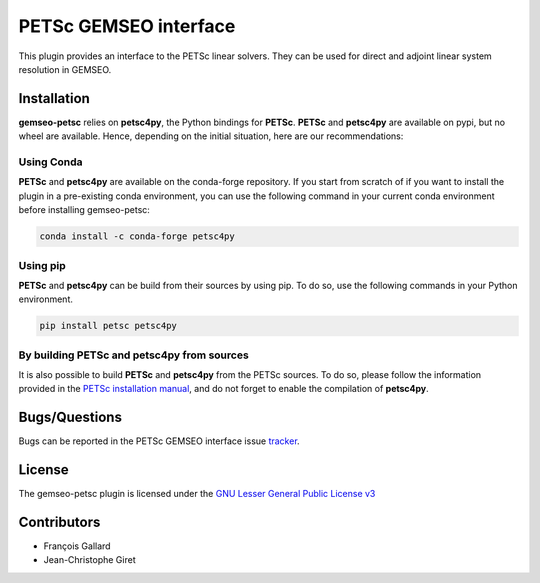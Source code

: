 PETSc GEMSEO interface
%%%%%%%%%%%%%%%%%%%%%%

This plugin provides an interface to the PETSc linear solvers.
They can be used for direct and adjoint linear system resolution in GEMSEO.

Installation
------------

**gemseo-petsc** relies on **petsc4py**, the Python bindings for **PETSc**.
**PETSc** and **petsc4py** are available on pypi,
but no wheel are available. Hence, depending on the initial situation, here are our recommendations:

Using Conda
###########

**PETSc** and **petsc4py** are available on the conda-forge repository.
If you start from scratch of if you want to install the plugin in a pre-existing conda environment,
you can use the following command in your current conda environment before installing gemseo-petsc:

.. code-block::

    conda install -c conda-forge petsc4py

Using pip
#########

**PETSc** and **petsc4py** can be build from their sources by using pip.
To do so, use the following commands in your Python environment.

.. code-block::

    pip install petsc petsc4py


By building PETSc and petsc4py from sources
###########################################

It is also possible to build **PETSc** and **petsc4py** from the PETSc sources.
To do so,
please follow the information provided in the `PETSc installation manual <https://petsc.org/release/install/>`_,
and do not forget to enable the compilation of **petsc4py**.

Bugs/Questions
--------------

Bugs can be reported in the PETSc GEMSEO interface issue `tracker <http://forge-mdo.irt-aese.local/dev/gems/gemseo_petsc/-/issues>`_.

License
-------

The gemseo-petsc plugin is licensed under the `GNU Lesser General Public License v3 <https://www.gnu.org/licenses/lgpl-3.0.en.html.>`_

Contributors
------------

- François Gallard
- Jean-Christophe Giret
